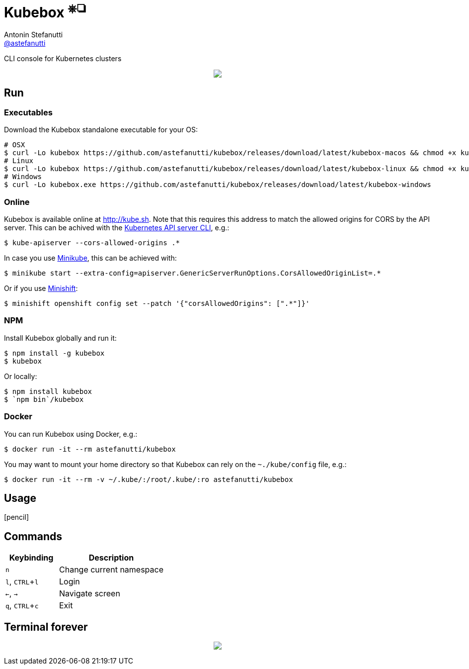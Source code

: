 = Kubebox [small]#^⎈❏^#
Antonin Stefanutti <https://github.com/astefanutti[@astefanutti]>
// Meta
:description: CLI console for Kubernetes clusters
// Settings
:idprefix:
:idseparator: -
:experimental:
// Aliases
ifdef::env-github[]
:note-caption: :information_source:
:icon-edit: :pencil2:
endif::[]
ifndef::env-github[]
:icons: font
:icon-edit: icon:pencil[fw]
endif::[]
// URIs
:uri-kubebox-download: https://github.com/astefanutti/kubebox/releases/download/latest
:uri-kube-apiserver: https://kubernetes.io/docs/admin/kube-apiserver/
:uri-minikube: https://github.com/kubernetes/minikube
:uri-minishift: https://github.com/minishift/minishift
:uri-terminal-forever: http://www.commitstrip.com/en/2016/12/22/terminal-forever/

{description}

//image::https://astefanutti.github.io/kubebox/kubebox.gif[align="center"]
++++
<p align="center">
  <img align="center" style="image-rendering: crisp-edges" src="https://astefanutti.github.io/kubebox/kubebox.gif">
</p>
++++

== Run

=== Executables

Download the Kubebox standalone executable for your OS:

--
[source,shell,subs=attributes+]
# OSX
$ curl -Lo kubebox {uri-kubebox-download}/kubebox-macos && chmod +x kubebox
# Linux
$ curl -Lo kubebox {uri-kubebox-download}/kubebox-linux && chmod +x kubebox
# Windows
$ curl -Lo kubebox.exe {uri-kubebox-download}/kubebox-windows
--

=== Online

Kubebox is available online at http://kube.sh. Note that this requires this address to match the allowed origins for CORS by the API server.
This can be achived with the {uri-kube-apiserver}[Kubernetes API server CLI], e.g.:

```sh
$ kube-apiserver --cors-allowed-origins .*
```

In case you use {uri-minikube}[Minikube], this can be achieved with:

```sh
$ minikube start --extra-config=apiserver.GenericServerRunOptions.CorsAllowedOriginList=.*
```

Or if you use {uri-minishift}[Minishift]:

```sh
$ minishift openshift config set --patch '{"corsAllowedOrigins": [".*"]}'
```

=== NPM

Install Kubebox globally and run it:

```sh
$ npm install -g kubebox
$ kubebox
```

Or locally:

```sh
$ npm install kubebox
$ `npm bin`/kubebox
```

=== Docker

You can run Kubebox using Docker, e.g.:

```sh
$ docker run -it --rm astefanutti/kubebox
```

You may want to mount your home directory so that Kubebox can rely on the `~./kube/config` file, e.g.:

```sh
$ docker run -it --rm -v ~/.kube/:/root/.kube/:ro astefanutti/kubebox
```

== Usage

{icon-edit}

== Commands

[cols="1v,2v"]
|===
|Keybinding |Description

|kbd:[n]
|Change current namespace

|kbd:[l], kbd:[CTRL+l]
|Login

|kbd:[<-], kbd:[->]
|Navigate screen

|kbd:[q], kbd:[CTRL+c]
|Exit

|===

== Terminal forever

//image::https://astefanutti.github.io/kubebox/terminal-forever.jpg[align="center", link={uri-terminal-forever}]
++++
<p align="center">
  <a href="http://www.commitstrip.com/en/2016/12/22/terminal-forever/">
    <img src="https://astefanutti.github.io/kubebox/terminal-forever.jpg">
  </a>
</p>
++++
